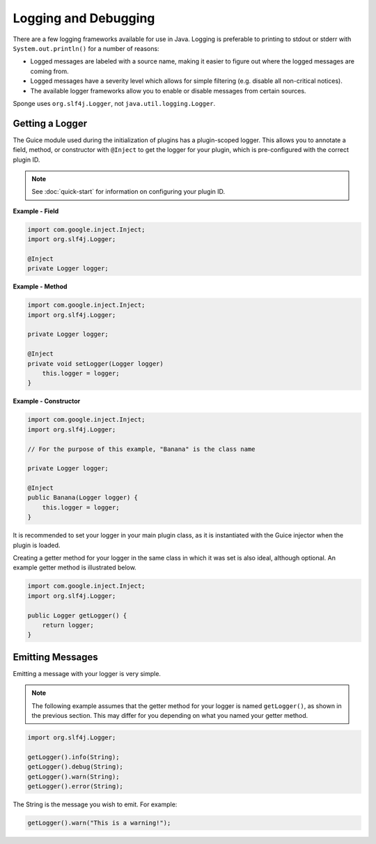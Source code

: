 =====================
Logging and Debugging
=====================

There are a few logging frameworks available for use in Java. Logging is preferable to printing to stdout or stderr with ``System.out.println()`` for a number of reasons:

* Logged messages are labeled with a source name, making it easier to figure out where the logged messages are coming from.
* Logged messages have a severity level which allows for simple filtering (e.g. disable all non-critical notices).
* The available logger frameworks allow you to enable or disable messages from certain sources.

Sponge uses ``org.slf4j.Logger``, not ``java.util.logging.Logger``.

Getting a Logger
================

The Guice module used during the initialization of plugins has a plugin-scoped logger. This allows you to annotate a field, method, or constructor with ``@Inject`` to get the logger for your plugin, which is pre-configured with the correct plugin ID.

.. note::
    See :doc:`quick-start` for information on configuring your plugin ID.

**Example - Field**

.. code-block:: java

    import com.google.inject.Inject;
    import org.slf4j.Logger;

    @Inject
    private Logger logger;

**Example - Method**

.. code-block:: java

    import com.google.inject.Inject;
    import org.slf4j.Logger;

    private Logger logger;

    @Inject
    private void setLogger(Logger logger)
        this.logger = logger;
    }

**Example - Constructor**

.. code-block:: java

    import com.google.inject.Inject;
    import org.slf4j.Logger;

    // For the purpose of this example, "Banana" is the class name

    private Logger logger;

    @Inject
    public Banana(Logger logger) {
        this.logger = logger;
    }

It is recommended to set your logger in your main plugin class, as it is instantiated with the Guice injector when the plugin is loaded.

Creating a getter method for your logger in the same class in which it was set is also ideal, although optional. An example getter method is illustrated below.

.. code-block:: java

    import com.google.inject.Inject;
    import org.slf4j.Logger;

    public Logger getLogger() {
        return logger;
    }

Emitting Messages
=================

Emitting a message with your logger is very simple.

.. note::

    The following example assumes that the getter method for your logger is named ``getLogger()``, as shown in the previous section. This may differ for you depending on what you named your getter method.

.. code-block:: java

    import org.slf4j.Logger;

    getLogger().info(String);
    getLogger().debug(String);
    getLogger().warn(String);
    getLogger().error(String);

The String is the message you wish to emit. For example:

.. code-block:: java

    getLogger().warn("This is a warning!");
